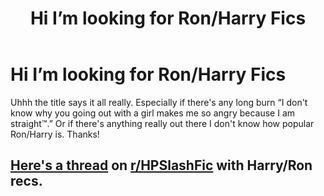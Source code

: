 #+TITLE: Hi I’m looking for Ron/Harry Fics

* Hi I’m looking for Ron/Harry Fics
:PROPERTIES:
:Author: lucassanders117
:Score: 12
:DateUnix: 1594516886.0
:DateShort: 2020-Jul-12
:FlairText: Request
:END:
Uhhh the title says it all really. Especially if there's any long burn “I don't know why you going out with a girl makes me so angry because I am straight™.” Or if there's anything really out there I don't know how popular Ron/Harry is. Thanks!


** [[https://www.reddit.com/r/HPSlashFic/comments/hcawc0/lf_harryron_fanfics/?][Here's a thread]] on [[/r/HPSlashFic][r/HPSlashFic]] with Harry/Ron recs.
:PROPERTIES:
:Score: 3
:DateUnix: 1594550815.0
:DateShort: 2020-Jul-12
:END:
